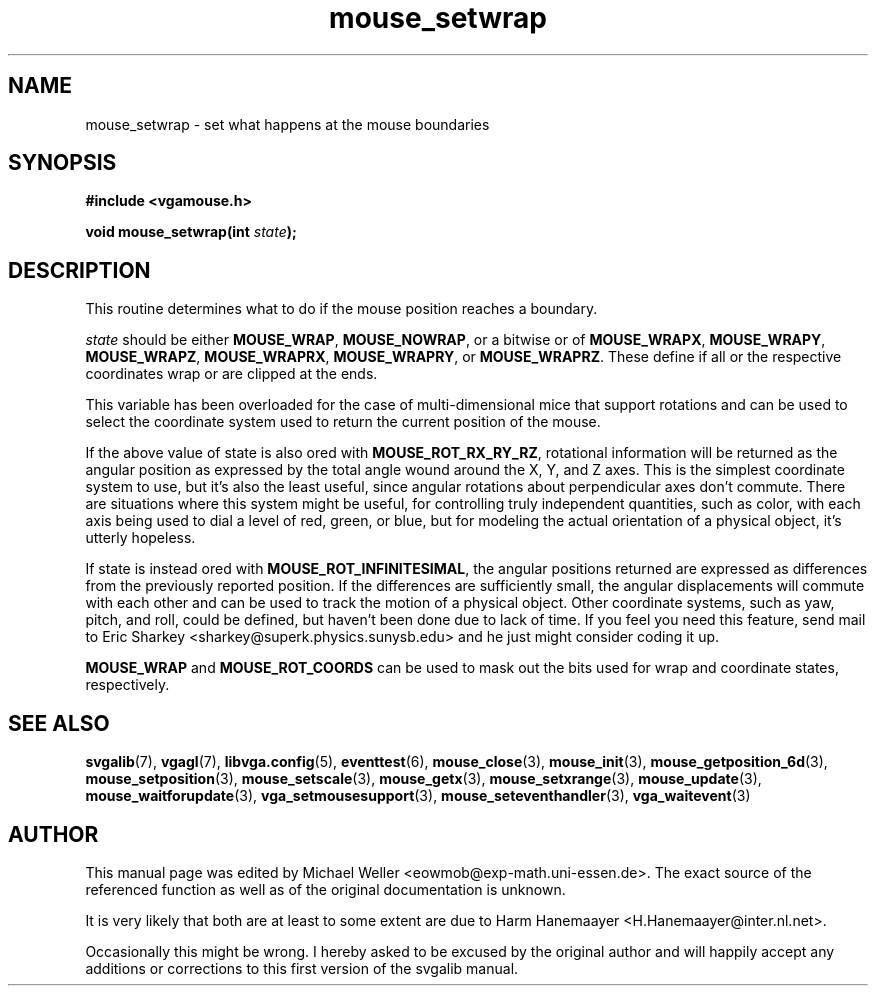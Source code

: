 .TH mouse_setwrap 3 "27 July 1997" "Svgalib (>= 1.2.11)" "Svgalib User Manual"
.SH NAME
mouse_setwrap \- set what happens at the mouse boundaries
.SH SYNOPSIS

.B "#include <vgamouse.h>"

.BI "void mouse_setwrap(int " state );

.SH DESCRIPTION
This routine determines what to do if the mouse position
reaches a boundary.

.I state
should be either
.BR MOUSE_WRAP ", " MOUSE_NOWRAP ", or a bitwise or of " MOUSE_WRAPX ", "
.BR MOUSE_WRAPY ", " MOUSE_WRAPZ ", " MOUSE_WRAPRX ", " MOUSE_WRAPRY ", or "
.BR MOUSE_WRAPRZ .
These define if all or the respective coordinates wrap or are clipped at the ends.

This variable has been overloaded for the case of
multi-dimensional mice that support rotations and can be
used to select the coordinate system used to return the
current position of the mouse.

If the above value of state is also ored with
.BR MOUSE_ROT_RX_RY_RZ ,
rotational information will be returned
as the angular position as expressed by the total angle wound
around the X, Y, and Z axes.  This is the simplest coordinate
system to use, but it's also the least useful, since angular
rotations about perpendicular axes don't commute.  There are
situations where this system might be useful, for controlling
truly independent quantities, such as color, with each axis
being used to dial a level of red, green, or blue, but
for modeling the actual orientation of a physical object,
it's utterly hopeless.

If state is instead ored with
.BR MOUSE_ROT_INFINITESIMAL ,
the angular positions returned are expressed as differences
from the previously reported position.  If the differences
are sufficiently small, the angular displacements will
commute with each other and can be used to track the motion
of a physical object.
Other coordinate systems, such as yaw, pitch, and roll,
could be defined, but haven't been done due to lack of
time.  If you feel you need this feature, send mail
to Eric Sharkey <sharkey@superk.physics.sunysb.edu>
and he just might consider coding it up.

.BR MOUSE_WRAP " and " MOUSE_ROT_COORDS
can be used to mask out the
bits used for wrap and coordinate states, respectively.

.SH SEE ALSO

.BR svgalib (7),
.BR vgagl (7),
.BR libvga.config (5),
.BR eventtest (6),
.BR mouse_close (3),
.BR mouse_init (3),
.BR mouse_getposition_6d (3),
.BR mouse_setposition (3),
.BR mouse_setscale (3),
.BR mouse_getx (3),
.BR mouse_setxrange (3),
.BR mouse_update (3),
.BR mouse_waitforupdate (3),
.BR vga_setmousesupport (3),
.BR mouse_seteventhandler (3),
.BR vga_waitevent (3)
.SH AUTHOR

This manual page was edited by Michael Weller <eowmob@exp-math.uni-essen.de>. The
exact source of the referenced function as well as of the original documentation is
unknown.

It is very likely that both are at least to some extent are due to
Harm Hanemaayer <H.Hanemaayer@inter.nl.net>.

Occasionally this might be wrong. I hereby
asked to be excused by the original author and will happily accept any additions or corrections
to this first version of the svgalib manual.
